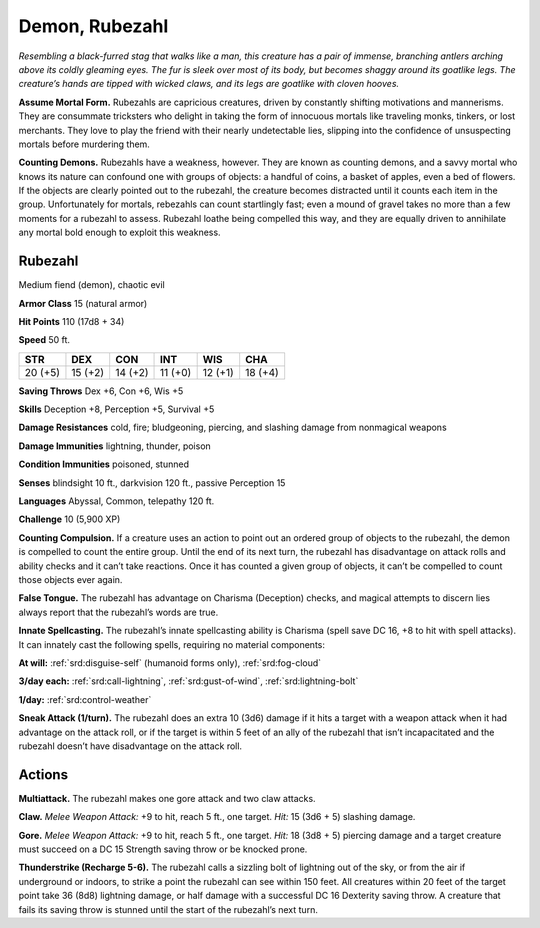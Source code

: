 
.. _tob:rubezahl:

Demon, Rubezahl
---------------

*Resembling a black-furred stag that walks like a man, this creature
has a pair of immense, branching antlers arching above its coldly
gleaming eyes. The fur is sleek over most of its body, but becomes
shaggy around its goatlike legs. The creature’s hands are tipped
with wicked claws, and its legs are goatlike with cloven hooves.*

**Assume Mortal Form.** Rubezahls are capricious creatures,
driven by constantly shifting motivations and mannerisms.
They are consummate tricksters who delight in taking the
form of innocuous mortals like traveling monks, tinkers, or
lost merchants. They love to play the friend with their nearly
undetectable lies, slipping into the confidence of unsuspecting
mortals before murdering them.

**Counting Demons.** Rubezahls have a weakness, however.
They are known as counting demons, and a savvy mortal who
knows its nature can confound one with groups of objects: a
handful of coins, a basket of apples, even a bed of flowers. If
the objects are clearly pointed out to the rubezahl, the creature
becomes distracted until it counts each item in the group.
Unfortunately for mortals, rebezahls can count startlingly fast;
even a mound of gravel takes no more than a few moments
for a rubezahl to assess. Rubezahl loathe being compelled this
way, and they are equally driven to annihilate any mortal bold
enough to exploit this weakness.

Rubezahl
~~~~~~~~

Medium fiend (demon), chaotic evil

**Armor Class** 15 (natural armor)

**Hit Points** 110 (17d8 + 34)

**Speed** 50 ft.

+-----------+-----------+-----------+-----------+-----------+-----------+
| STR       | DEX       | CON       | INT       | WIS       | CHA       |
+===========+===========+===========+===========+===========+===========+
| 20 (+5)   | 15 (+2)   | 14 (+2)   | 11 (+0)   | 12 (+1)   | 18 (+4)   |
+-----------+-----------+-----------+-----------+-----------+-----------+

**Saving Throws** Dex +6, Con +6, Wis +5

**Skills** Deception +8, Perception +5, Survival +5

**Damage Resistances** cold, fire; bludgeoning, piercing, and
slashing damage from nonmagical weapons

**Damage Immunities** lightning, thunder, poison

**Condition Immunities** poisoned, stunned

**Senses** blindsight 10 ft., darkvision 120 ft., passive Perception 15

**Languages** Abyssal, Common, telepathy 120 ft.

**Challenge** 10 (5,900 XP)

**Counting Compulsion.** If a creature uses an action to point
out an ordered group of objects to the rubezahl, the demon is
compelled to count the entire group. Until the end of its next
turn, the rubezahl has disadvantage on attack rolls and ability
checks and it can’t take reactions. Once it has counted a given
group of objects, it can’t be compelled to count those objects
ever again.

**False Tongue.** The rubezahl has advantage on Charisma
(Deception) checks, and magical attempts to discern lies
always report that the rubezahl’s words are true.

**Innate Spellcasting.** The rubezahl’s innate spellcasting ability
is Charisma (spell save DC 16, +8 to hit with spell attacks). It
can innately cast the following spells, requiring no material
components:

**At will:** :ref:`srd:disguise-self` (humanoid forms only), :ref:`srd:fog-cloud`

**3/day each:** :ref:`srd:call-lightning`, :ref:`srd:gust-of-wind`, :ref:`srd:lightning-bolt`

**1/day:** :ref:`srd:control-weather`

**Sneak Attack (1/turn).** The rubezahl does an extra 10 (3d6)
damage if it hits a target with a weapon attack when it had
advantage on the attack roll, or if the target is within 5 feet of
an ally of the rubezahl that isn’t incapacitated and the rubezahl
doesn’t have disadvantage on the attack roll.

Actions
~~~~~~~

**Multiattack.** The rubezahl makes one gore attack and two claw
attacks.

**Claw.** *Melee Weapon Attack:* +9 to hit, reach 5 ft., one target.
*Hit:* 15 (3d6 + 5) slashing damage.

**Gore.** *Melee Weapon Attack:* +9 to hit, reach 5 ft., one target.
*Hit:* 18 (3d8 + 5) piercing damage and a target creature must
succeed on a DC 15 Strength saving throw or be knocked
prone.

**Thunderstrike (Recharge 5-6).** The rubezahl calls a sizzling bolt
of lightning out of the sky, or from the air if underground or
indoors, to strike a point the rubezahl can see within 150 feet.
All creatures within 20 feet of the target point take 36 (8d8)
lightning damage, or half damage with a successful DC 16
Dexterity saving throw. A creature that fails its saving throw is
stunned until the start of the rubezahl’s next turn.

